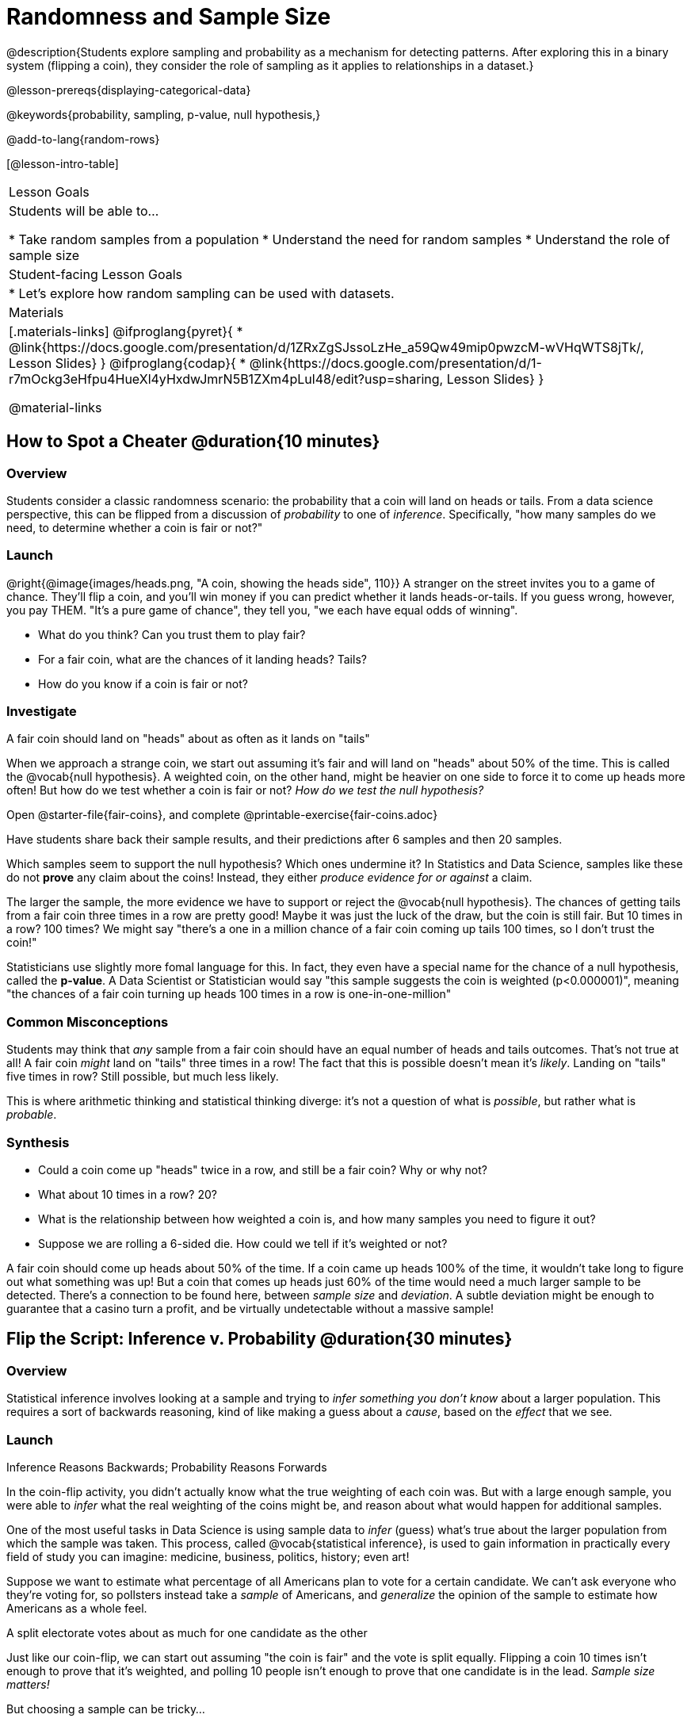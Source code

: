 = Randomness and Sample Size

@description{Students explore sampling and probability as a mechanism for detecting patterns. After exploring this in a binary system (flipping a coin), they consider the role of sampling as it applies to relationships in a dataset.}

@lesson-prereqs{displaying-categorical-data}

@keywords{probability, sampling, p-value, null hypothesis,}

@add-to-lang{random-rows}

[@lesson-intro-table]
|===

| Lesson Goals
| Students will be able to...

* Take random samples from a population
* Understand the need for random samples
* Understand the role of sample size

| Student-facing Lesson Goals
|

* Let's explore how random sampling can be used with datasets.

| Materials
|[.materials-links]
@ifproglang{pyret}{
* @link{https://docs.google.com/presentation/d/1ZRxZgSJssoLzHe_a59Qw49mip0pwzcM-wVHqWTS8jTk/, Lesson Slides}
}
@ifproglang{codap}{
* @link{https://docs.google.com/presentation/d/1-r7mOckg3eHfpu4HueXl4yHxdwJmrN5B1ZXm4pLul48/edit?usp=sharing, Lesson Slides}
}

@material-links
|===

== How to Spot a Cheater @duration{10 minutes}

=== Overview
Students consider a classic randomness scenario: the probability that a coin will land on heads or tails. From a data science perspective, this can be flipped from a discussion of _probability_ to one of _inference_. Specifically, "how many samples do we need, to determine whether a coin is fair or not?"

=== Launch

@right{@image{images/heads.png, "A coin, showing the heads side", 110}} A stranger on the street invites you to a game of chance. They'll flip a coin, and you'll win money if you can predict whether it lands heads-or-tails. If you guess wrong, however, you pay THEM. "It's a pure game of chance", they tell you, "we each have equal odds of winning".

[.lesson-instruction]
- What do you think? Can you trust them to play fair?
- For a fair coin, what are the chances of it landing heads? Tails?
- How do you know if a coin is fair or not?

=== Investigate
[.lesson-point]
A fair coin should land on "heads" about as often as it lands on "tails"

When we approach a strange coin, we start out assuming it's fair and will land on "heads" about 50% of the time. This is called the @vocab{null hypothesis}. A weighted coin, on the other hand, might be heavier on one side to force it to come up heads more often! But how do we test whether a coin is fair or not? _How do we test the null hypothesis?_

[.lesson-instruction]
Open @starter-file{fair-coins}, and complete @printable-exercise{fair-coins.adoc}

Have students share back their sample results, and their predictions after 6 samples and then 20 samples.

Which samples seem to support the null hypothesis? Which ones undermine it? In Statistics and Data Science, samples like these do not *prove* any claim about the coins! Instead, they either _produce evidence for or against_ a claim.

The larger the sample, the more evidence we have to support or reject the @vocab{null hypothesis}. The chances of getting tails from a fair coin three times in a row are pretty good! Maybe it was just the luck of the draw, but the coin is still fair. But 10 times in a row? 100 times? We might say "there's a one in a million chance of a fair coin coming up tails 100 times, so I don't trust the coin!"

Statisticians use slightly more fomal language for this. In fact, they even have a special name for the chance of a null hypothesis, called the *p-value*. A Data Scientist or Statistician would say "this sample suggests the coin is weighted (p<0.000001)", meaning "the chances of a fair coin turning up heads 100 times in a row is one-in-one-million"

=== Common Misconceptions
Students may think that _any_ sample from a fair coin should have an equal number of heads and tails outcomes. That's not true at all! A fair coin _might_ land on "tails" three times in a row! The fact that this is possible doesn't mean it's _likely_. Landing on "tails" five times in row? Still possible, but much less likely.

This is where arithmetic thinking and statistical thinking diverge: it's not a question of what is _possible_, but rather what is _probable_.

=== Synthesis
- Could a coin come up "heads" twice in a row, and still be a fair coin? Why or why not?
- What about 10 times in a row? 20?
- What is the relationship between how weighted a coin is, and how many samples you need to figure it out?
- Suppose we are rolling a 6-sided die. How could we tell if it's weighted or not?

A fair coin should come up heads about 50% of the time. If a coin came up heads 100% of the time, it wouldn't take long to figure out what something was up! But a coin that comes up heads just 60% of the time would need a much larger sample to be detected. There's a connection to be found here, between _sample size_ and _deviation_.  A subtle deviation might be enough to guarantee that a casino turn a profit, and be virtually undetectable without a massive sample!

== Flip the Script: Inference v. Probability @duration{30 minutes}

=== Overview
Statistical inference involves looking at a sample and trying to _infer something you don’t know_ about a larger population. This requires a sort of backwards reasoning, kind of like making a guess about a _cause_, based on the _effect_ that we see.

=== Launch
[.lesson-point]
Inference Reasons Backwards; Probability Reasons Forwards

In the coin-flip activity, you didn't actually know what the true weighting of each coin was. But with a large enough sample, you were able to _infer_ what the real weighting of the coins might be, and reason about what would happen for additional samples.

One of the most useful tasks in Data Science is using sample data to _infer_ (guess) what’s true about the larger population from which the sample was taken. This process, called @vocab{statistical inference}, is used to gain information in practically every field of study you can imagine: medicine, business, politics, history; even art!

Suppose we want to estimate what percentage of all Americans plan to vote for a certain candidate. We can't ask everyone who they’re voting for, so pollsters instead take a _sample_ of Americans, and _generalize_ the opinion of the sample to estimate how Americans as a whole feel.

[.lesson-point]
A split electorate votes about as much for one candidate as the other

Just like our coin-flip, we can start out assuming "the coin is fair" and the vote is split equally. Flipping a coin 10 times isn't enough to prove that it's weighted, and polling 10 people isn't enough to prove that one candidate is in the lead. _Sample size matters!_

But choosing a sample can be tricky...

[.lesson-instruction]
* Would it be problematic to only call voters who are registered Democrats? To only call voters under 25? To only call regular churchgoers? Why or why not?
* How could we choose a representative subset, or _sample_ of American voters?
* Would it be problematic to only sample a handful of voters? What do we gain by taking a larger sample?

[.lesson-point]
Before we infer something _unknown_ about a population from a sample, we need to know what makes a "good" sample!

Sampling is a complicated issue. The main reason for doing inference is to guess about something that’s _unknown_ for the whole population. But a useful step along the way is to practice with situations where we happen to _know_ what’s true for the whole population. As an exercise, we can keep taking random samples from that population and see how close they tend to get us to the truth. Another discovery (besides the value of randomness) that statisticians made early on was something that’s consistent with our coin-flip example: Larger samples are better than smaller ones, because they tend to get us closer to the truth about the whole population.

Let’s see what happens if we switch from smaller to larger sample sizes, if we’re taking a random sample of shelter animals to infer what’s true about the larger population...

[.lesson-instruction]
Students should open @starter-file{expanded-animals} and save a copy.

=== Investigate

The Animals Dataset we've been using is just one _sample_ taken from a very large animal shelter. @ifproglang{pyret}{How much can we infer about the whole population of hundreds of animals, by looking at just this one sample?

[.lesson-instruction]
- Divide the class into groups of 3-5 students.
- Have students open the @starter-file{expanded-animals}, save a copy and click "Run".
- Have students complete @printable-exercise{pages/sampling-and-inference.adoc}, sharing their results and discussing with the group.
- For a deeper exploration of the impact of sample size, have students complete @opt-printable-exercise{pages/predictions-from-samples.adoc}
}

@ifproglang{codap}{We're going to analyze which is better at guessing the truth about an entire population - a small sample of 10 randomly selected animals, or a large sample of 40 randomly selected animals.

[.lesson-instruction]
Select `Sampler` from the Plugins dropdown menu.

@ifproglang{codap}{@centered-image{images/sampler-plugin-default.PNG, Sample plugin default,250}}

The `Sampler` plugin features a _Mixer_, _Spinner_, and _Collector_. Today, we’ll be using the _Collector_, which chooses a specified number of cases from a dataset.

[.lesson-instruction]
What do you _notice_ about the `Sampler`? What do you _wonder_?

Possible wonderings include: How many turquoise balls are there? Why is there that amount? How many brackets are alongside the collection of turquoise balls? Why are there that many?

[.lesson-instruction]
- Select the `Options` tab of the `Sampler`.
- Which makes the most sense for our dataset: collecting cases _with replacement_ or _without replacement_?

Note: If a particular animal can be selected more than one time, then we are sampling _with replacement_.  In a drawing-names-from-a-hat scenario, we’d return each name to the hat after selecting it. If a particular animal can be selected only one time, then we are sampling _without replacement_. In a drawing-names-from-a-hat scenario, we’d remove each name from the hat after selecting it.

[.lesson-instruction]
- Designate the number of items to select and the number of samples to collect.
- What would it mean to select three samples of five items each? (These are CODAP's default settings.)
- Enter the correct specifications for 1 collection of 10 items.
-  Click `Start` to observe the sampling simulation.

After the simulation is complete, a hierarchical table (titled `experiment/samples/items`) will be populated. Ensure that students understand all the components of the new table they’ve created.

[.lesson-instruction]
- Rename the table (by clicking on its title) `small-sample`.

Now that students are comfortable using the `Sampler`, it's time to dig into the data.

[.lesson-instruction]
- Divide the class into groups of 3-5 students.
- Let students know that they want `large-sample` (on the worksheet) to be its own unique table. To produce a new table using `Sampler`, reopen the plugin rather than simply modifying the number of items.
- Have students complete @printable-exercise{pages/sampling-and-inference.adoc}, sharing their results and discussing with the group.
}

=== Common Misconceptions
Many people mistakenly believe that larger populations need to be represented by larger samples. In fact, the formulas that Data Scientists use to assess how good a job the sample does is only based on the _sample size_, not the population size.

[.strategy-box, cols="1", grid="none", stripes="none"]
|===
|
@span{.title}{Extension}

In a statistics-focused class, or if appropriate for your learning goals, this is a great place to include more rigorous statistics content on @link{https://www.khanacademy.org/math/ap-statistics/estimating-confidence-ap/one-sample-z-interval-proportion/v/determining-sample-size-based-on-confidence-and-margin-of-error, sample size}, @link{https://www.youtube.com/watch?v=SRwMfEmKx3A, sampling bias}, etc.
|===

=== Synthesize
Have students share.

[.lesson-instruction]
* Were larger samples always better for guessing the truth about the whole population? If so, how much better?
* Why is taking a random sample important for avoiding bias in our analyses?

[.strategy-box, cols="1", grid="none", stripes="none"]
|===
|
@span{.title}{Project Options: Food Habits / Time Use}


@opt-project{food-habits-project.adoc, rubric-food-habits.adoc} and @opt-project{time-use-project.adoc, rubric-time-use.adoc} are both projects in which students gather data about their own lives and use what they've learned in the class so far to analyze it. These projects can be used as a mid-term or formative assessment, or as a capstone for a limited implementation of Bootstrap:Data Science. Both projects also require that students break down tasks and follow a timeline - either individually or in groups. Rubrics for assessing the projects are linked in the materials section at the top of the lesson.

@span{.center}{__(Based on the projects of the same name from @link{https://www.introdatascience.org/, IDS at UCLA})__}
|===
